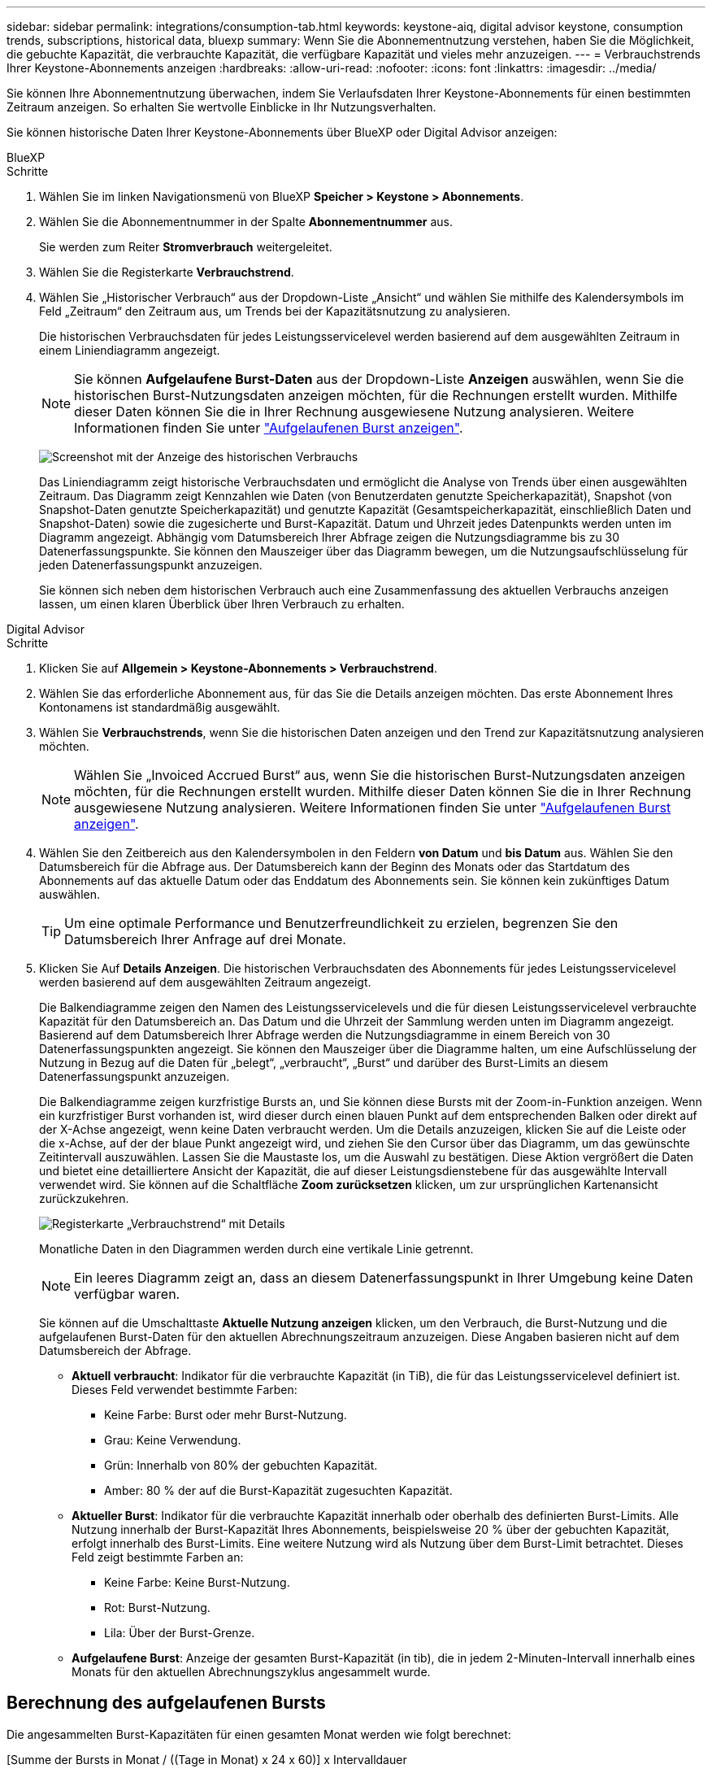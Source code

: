 ---
sidebar: sidebar 
permalink: integrations/consumption-tab.html 
keywords: keystone-aiq, digital advisor keystone, consumption trends, subscriptions, historical data, bluexp 
summary: Wenn Sie die Abonnementnutzung verstehen, haben Sie die Möglichkeit, die gebuchte Kapazität, die verbrauchte Kapazität, die verfügbare Kapazität und vieles mehr anzuzeigen. 
---
= Verbrauchstrends Ihrer Keystone-Abonnements anzeigen
:hardbreaks:
:allow-uri-read: 
:nofooter: 
:icons: font
:linkattrs: 
:imagesdir: ../media/


[role="lead"]
Sie können Ihre Abonnementnutzung überwachen, indem Sie Verlaufsdaten Ihrer Keystone-Abonnements für einen bestimmten Zeitraum anzeigen. So erhalten Sie wertvolle Einblicke in Ihr Nutzungsverhalten.

Sie können historische Daten Ihrer Keystone-Abonnements über BlueXP oder Digital Advisor anzeigen:

[role="tabbed-block"]
====
.BlueXP
--
.Schritte
. Wählen Sie im linken Navigationsmenü von BlueXP *Speicher > Keystone > Abonnements*.
. Wählen Sie die Abonnementnummer in der Spalte *Abonnementnummer* aus.
+
Sie werden zum Reiter *Stromverbrauch* weitergeleitet.

. Wählen Sie die Registerkarte *Verbrauchstrend*.
. Wählen Sie „Historischer Verbrauch“ aus der Dropdown-Liste „Ansicht“ und wählen Sie mithilfe des Kalendersymbols im Feld „Zeitraum“ den Zeitraum aus, um Trends bei der Kapazitätsnutzung zu analysieren.
+
Die historischen Verbrauchsdaten für jedes Leistungsservicelevel werden basierend auf dem ausgewählten Zeitraum in einem Liniendiagramm angezeigt.

+

NOTE: Sie können *Aufgelaufene Burst-Daten* aus der Dropdown-Liste *Anzeigen* auswählen, wenn Sie die historischen Burst-Nutzungsdaten anzeigen möchten, für die Rechnungen erstellt wurden. Mithilfe dieser Daten können Sie die in Ihrer Rechnung ausgewiesene Nutzung analysieren. Weitere Informationen finden Sie unter link:../integrations/consumption-tab.html#view-accrued-burst["Aufgelaufenen Burst anzeigen"].

+
image:bxp-consumption-trend.png["Screenshot mit der Anzeige des historischen Verbrauchs"]

+
Das Liniendiagramm zeigt historische Verbrauchsdaten und ermöglicht die Analyse von Trends über einen ausgewählten Zeitraum. Das Diagramm zeigt Kennzahlen wie Daten (von Benutzerdaten genutzte Speicherkapazität), Snapshot (von Snapshot-Daten genutzte Speicherkapazität) und genutzte Kapazität (Gesamtspeicherkapazität, einschließlich Daten und Snapshot-Daten) sowie die zugesicherte und Burst-Kapazität. Datum und Uhrzeit jedes Datenpunkts werden unten im Diagramm angezeigt. Abhängig vom Datumsbereich Ihrer Abfrage zeigen die Nutzungsdiagramme bis zu 30 Datenerfassungspunkte. Sie können den Mauszeiger über das Diagramm bewegen, um die Nutzungsaufschlüsselung für jeden Datenerfassungspunkt anzuzeigen.

+
Sie können sich neben dem historischen Verbrauch auch eine Zusammenfassung des aktuellen Verbrauchs anzeigen lassen, um einen klaren Überblick über Ihren Verbrauch zu erhalten.



--
.Digital Advisor
--
.Schritte
. Klicken Sie auf *Allgemein > Keystone-Abonnements > Verbrauchstrend*.
. Wählen Sie das erforderliche Abonnement aus, für das Sie die Details anzeigen möchten. Das erste Abonnement Ihres Kontonamens ist standardmäßig ausgewählt.
. Wählen Sie *Verbrauchstrends*, wenn Sie die historischen Daten anzeigen und den Trend zur Kapazitätsnutzung analysieren möchten.
+

NOTE: Wählen Sie „Invoiced Accrued Burst“ aus, wenn Sie die historischen Burst-Nutzungsdaten anzeigen möchten, für die Rechnungen erstellt wurden. Mithilfe dieser Daten können Sie die in Ihrer Rechnung ausgewiesene Nutzung analysieren. Weitere Informationen finden Sie unter link:../integrations/consumption-tab.html#view-accrued-burst["Aufgelaufenen Burst anzeigen"].

. Wählen Sie den Zeitbereich aus den Kalendersymbolen in den Feldern *von Datum* und *bis Datum* aus. Wählen Sie den Datumsbereich für die Abfrage aus. Der Datumsbereich kann der Beginn des Monats oder das Startdatum des Abonnements auf das aktuelle Datum oder das Enddatum des Abonnements sein. Sie können kein zukünftiges Datum auswählen.
+

TIP: Um eine optimale Performance und Benutzerfreundlichkeit zu erzielen, begrenzen Sie den Datumsbereich Ihrer Anfrage auf drei Monate.

. Klicken Sie Auf *Details Anzeigen*. Die historischen Verbrauchsdaten des Abonnements für jedes Leistungsservicelevel werden basierend auf dem ausgewählten Zeitraum angezeigt.
+
Die Balkendiagramme zeigen den Namen des Leistungsservicelevels und die für diesen Leistungsservicelevel verbrauchte Kapazität für den Datumsbereich an. Das Datum und die Uhrzeit der Sammlung werden unten im Diagramm angezeigt. Basierend auf dem Datumsbereich Ihrer Abfrage werden die Nutzungsdiagramme in einem Bereich von 30 Datenerfassungspunkten angezeigt. Sie können den Mauszeiger über die Diagramme halten, um eine Aufschlüsselung der Nutzung in Bezug auf die Daten für „belegt“, „verbraucht“, „Burst“ und darüber des Burst-Limits an diesem Datenerfassungspunkt anzuzeigen.

+
Die Balkendiagramme zeigen kurzfristige Bursts an, und Sie können diese Bursts mit der Zoom-in-Funktion anzeigen. Wenn ein kurzfristiger Burst vorhanden ist, wird dieser durch einen blauen Punkt auf dem entsprechenden Balken oder direkt auf der X-Achse angezeigt, wenn keine Daten verbraucht werden. Um die Details anzuzeigen, klicken Sie auf die Leiste oder die x-Achse, auf der der blaue Punkt angezeigt wird, und ziehen Sie den Cursor über das Diagramm, um das gewünschte Zeitintervall auszuwählen. Lassen Sie die Maustaste los, um die Auswahl zu bestätigen. Diese Aktion vergrößert die Daten und bietet eine detailliertere Ansicht der Kapazität, die auf dieser Leistungsdienstebene für das ausgewählte Intervall verwendet wird. Sie können auf die Schaltfläche *Zoom zurücksetzen* klicken, um zur ursprünglichen Kartenansicht zurückzukehren.

+
image:aiq-ks-subtime-7.png["Registerkarte „Verbrauchstrend“ mit Details"]

+
Monatliche Daten in den Diagrammen werden durch eine vertikale Linie getrennt.

+

NOTE: Ein leeres Diagramm zeigt an, dass an diesem Datenerfassungspunkt in Ihrer Umgebung keine Daten verfügbar waren.

+
Sie können auf die Umschalttaste *Aktuelle Nutzung anzeigen* klicken, um den Verbrauch, die Burst-Nutzung und die aufgelaufenen Burst-Daten für den aktuellen Abrechnungszeitraum anzuzeigen. Diese Angaben basieren nicht auf dem Datumsbereich der Abfrage.

+
** *Aktuell verbraucht*: Indikator für die verbrauchte Kapazität (in TiB), die für das Leistungsservicelevel definiert ist. Dieses Feld verwendet bestimmte Farben:
+
*** Keine Farbe: Burst oder mehr Burst-Nutzung.
*** Grau: Keine Verwendung.
*** Grün: Innerhalb von 80% der gebuchten Kapazität.
*** Amber: 80 % der auf die Burst-Kapazität zugesuchten Kapazität.


** *Aktueller Burst*: Indikator für die verbrauchte Kapazität innerhalb oder oberhalb des definierten Burst-Limits. Alle Nutzung innerhalb der Burst-Kapazität Ihres Abonnements, beispielsweise 20 % über der gebuchten Kapazität, erfolgt innerhalb des Burst-Limits. Eine weitere Nutzung wird als Nutzung über dem Burst-Limit betrachtet. Dieses Feld zeigt bestimmte Farben an:
+
*** Keine Farbe: Keine Burst-Nutzung.
*** Rot: Burst-Nutzung.
*** Lila: Über der Burst-Grenze.


** *Aufgelaufene Burst*: Anzeige der gesamten Burst-Kapazität (in tib), die in jedem 2-Minuten-Intervall innerhalb eines Monats für den aktuellen Abrechnungszyklus angesammelt wurde.




--
====


== Berechnung des aufgelaufenen Bursts

Die angesammelten Burst-Kapazitäten für einen gesamten Monat werden wie folgt berechnet:

[Summe der Bursts in Monat / ((Tage in Monat) x 24 x 60)] x Intervalldauer

Sie können den aufgelaufenen Burst für kurze Zeiträume berechnen, z. B. alle zwei Minuten. Verwenden Sie dazu folgende Optionen:

[Burst / ((Tage im Monat) x 24 x 60)] x Intervalldauer

Der Burst-Wert ist die Differenz zwischen der verbrauchten und der gebuchten Kapazität. Beispiel: Wenn die verbrauchte Kapazität bei einem Monat von 30 Tagen 120 tib und die gebuchte Kapazität 100 tib für ein Intervall von 2 Minuten beträgt, ergibt sich daraus eine Burst-Kapazität von 20 tib, was einer angesammelten Burst-Nutzung von 0.000925926 tib für dieses Intervall entspricht.



== Aufgelaufenen Burst anzeigen

Sie können den aufgelaufenen Datenverbrauch über BlueXP oder Digital Advisor einsehen. Wenn Sie in BlueXP im Dropdown-Menü „Anzeigen“ im Tab „Verbrauchstrend“ die Option „Aufgelaufener Datenverbrauch“ oder im Tab „Verbrauchstrend“ die Option „Abgerechneter Datenverbrauch“ im Tab „Verbrauchstrend“ ausgewählt haben, können Sie den aufgelaufenen Datenverbrauch monatlich oder vierteljährlich einsehen, abhängig vom gewählten Abrechnungszeitraum. Diese Daten sind für die letzten 12 Monate verfügbar, die in Rechnung gestellt wurden, und Sie können bis zu den letzten 30 Monaten nach dem Datumsbereich abfragen. Balkendiagramme zeigen die fakturierten Daten an, und wenn die Nutzung noch nicht in Rechnung gestellt wurde, werden sie für diesen Zeitraum als „_Pending_“ markiert.


TIP: Die in Rechnung gestellte aufgelaufene Burst-Nutzung wird pro Abrechnungszeitraum basierend auf der zugesagten und verbrauchten Kapazität für ein Leistungsservicelevel berechnet.

Wenn das Abonnement bei einem vierteljährlichen Abrechnungszeitraum an einem anderen Datum als dem 1^st^ des Monats beginnt, deckt die Quartalsrechnung den darauf folgenden 90-tägigen Zeitraum ab. Wenn Ihr Abonnement beispielsweise am 15. August beginnt, wird die Rechnung für den Zeitraum von August 15 bis Oktober 14 generiert.

Wenn Sie von einer vierteljährlichen zu einer monatlichen Abrechnung wechseln, deckt die Quartalsrechnung weiterhin den 90-Tage-Zeitraum ab. Dabei werden im letzten Monat des Quartals zwei Rechnungen generiert: Eine für den vierteljährlichen Abrechnungszeitraum und eine weitere für die restlichen Tage dieses Monats. Mit dieser Umstellung kann der monatliche Abrechnungszeitraum am 1^st^ des Folgemonats beginnen. Wenn Ihr Abonnement beispielsweise am 15. Oktober beginnt, erhalten Sie im Januar zwei Rechnungen – eine für Oktober 15 bis Januar 14 und eine für Januar 15 bis 31 –, bevor der monatliche Abrechnungszeitraum am 1. Februar beginnt.

image:accr-burst-2.png["Anfallende Burst-Nutzung vierteljährlich"]

Diese Funktion ist nur im Vorschaumodus verfügbar. Wenden Sie sich an Ihren KSM, um mehr über diese Funktion zu erfahren.



== Anzeige der täglichen angesammelten Burst-Datennutzung

Sie können den täglich aufgelaufenen Burst-Datenverbrauch für einen monatlichen oder vierteljährlichen Abrechnungszeitraum über BlueXP oder Digital Advisor einsehen. In BlueXP bietet die Tabelle „Aufgelaufener Burst nach Tagen“ detaillierte Daten, einschließlich Zeitstempel, zugesagter, verbrauchter und aufgelaufener Burst-Kapazität, wenn Sie im Dropdown-Menü „Anzeigen“ auf der Registerkarte „Verbrauchstrend“ die Option „Aufgelaufener Burst“ auswählen.

image:bxp-accrued-burst-days.png["Screenshot der Tabelle mit den aufgelaufenen Bursts nach Tagen"]

Wenn Sie in Digital Advisor auf die Leiste klicken, die die Rechnungsdaten aus der Option *Invoiced Accrued Burst* anzeigt, wird unter dem Balkendiagramm der Abschnitt „Berechnebare bereitgestellte Kapazität“ angezeigt, der sowohl die Anzeige von Diagrammen als auch von Tabellen bietet. In der Standardgrafik-Ansicht wird die tägliche angesammelte Burst-Datennutzung in einem Liniengrafikformat angezeigt, in dem die Nutzungsänderungen im Laufe der Zeit angezeigt werden.

image:invoiced-daily-accr-burst-1.png["Screenshot mit dem Balkendiagramm"]

Ein Beispielbild, das die tägliche Nutzung der aufgelaufenen Burst-Daten in einem Liniendiagramm zeigt:

image:invoiced-daily-accr-burst-date.png["Screenshot mit Burst-Nutzungsdaten in einem Liniendiagramm"]

Sie können zu einer Tabellenansicht wechseln, indem Sie oben rechts im Diagramm auf die Option *Tabelle* klicken. Die Tabellenansicht bietet detaillierte tägliche Nutzungsmetriken, einschließlich Leistungsservicelevel, Zeitstempel, zugesagter Kapazität, verbrauchter Kapazität und abrechenbarer bereitgestellter Kapazität. Sie können auch einen Bericht dieser Details im CSV-Format für die zukünftige Verwendung und den Vergleich erstellen.



== Referenzdiagramme zur erweiterten Datensicherung für MetroCluster

Wenn Sie den Zusatzdienst für erweiterten Datenschutz abonniert haben, können Sie die Aufschlüsselung der Verbrauchsdaten für die MetroCluster-Partner-Sites auf der Registerkarte *Verbrauchstrend* im Digital Advisor anzeigen.

Weitere Informationen zum erweiterten Add-on-Service für Datensicherheit finden Sie unter link:../concepts/adp.html["Erweiterte Datensicherung"].

Wenn die Cluster in Ihrer ONTAP-Speicherumgebung in einem MetroCluster-Setup konfiguriert sind, werden die Verbrauchsdaten Ihres Keystone-Abonnements im selben historischen Datendiagramm aufgeteilt, um den Verbrauch an den primären und gespiegelten Standorten für die Basisleistungs-Servicelevel anzuzeigen.


NOTE: Die Verbrauchsbalkendiagramme sind nur für die Basis-Leistungsservicelevel unterteilt. Für den Zusatzservice „Erweiterter Datenschutz“, d. h. das Leistungsservicelevel „Advanced Data-Protect“, wird diese Abgrenzung nicht angezeigt.

.Erweiterter Datenschutzleistungs-Servicelevel
Beim Leistungsservicelevel „Advanced Data-Protect“ wird der Gesamtverbrauch zwischen den Partner-Sites aufgeteilt und die Nutzung an jedem Partner-Site wird in einem separaten Abonnement erfasst und abgerechnet: ein Abonnement für die primäre Site und ein weiteres für die Spiegel-Site. Dies ist der Grund, warum, wenn Sie die Abonnementnummer für den primären Standort auf der Registerkarte *Verbrauchstrend* auswählen, die Verbrauchsdiagramme für den erweiterten Datenschutz-Add-on-Dienst die diskreten Verbrauchsdetails nur des primären Standorts anzeigen. Da jeder Partnerstandort in einer MetroCluster Konfiguration sowohl als Quelle als auch als Spiegel fungiert, umfasst der Gesamtverbrauch an jedem Standort die Quell- und Spiegelvolumes, die am jeweiligen Standort erstellt wurden.


TIP: Die QuickInfo neben der Tracking-ID Ihres Abonnements auf der Registerkarte *Aktueller Verbrauch* hilft Ihnen, das Partnerabonnement in der MetroCluster-Einrichtung zu identifizieren.

.Grundlegende Leistungsservice-Levels
Für die Basisleistungs-Servicelevel wird jedes Volume wie am primären und am Spiegelstandort bereitgestellt berechnet. Daher ist das gleiche Balkendiagramm entsprechend dem Verbrauch am primären und am Spiegelstandort aufgeteilt.

.Was Sie für das primäre Abonnement sehen können
Die folgende Abbildung zeigt die Diagramme für das Leistungsservicelevel „Extrem“ (Basisleistungsservicelevel) und eine primäre Abonnementnummer. Das gleiche historische Datendiagramm zeigt auch den Verbrauch der Spiegelseite in einem helleren Farbton desselben Farbcodes an, der für den primären Standort verwendet wird. Mit der Kurzinformation beim Mauszeiger wird der Aufschlüsselungsverbrauch (in tib) für die primären und gespiegelten Standorte, 22.24 tib bzw. 14.86 tib angezeigt.

image:mcc-chart-1.png["mcc primär"]

Für das Leistungsservicelevel „Advanced Data-Protect“ sehen die Diagramme folgendermaßen aus:

image:adp-src-1.png["mcc-Primärbasis"]

.Was Sie für das sekundäre Abonnement (Mirror Site) sehen können
Wenn Sie das sekundäre Abonnement überprüfen, können Sie sehen, dass das Balkendiagramm für das Leistungsservicelevel „Extrem“ (Basisleistungsservicelevel) am gleichen Datenerfassungspunkt wie die Partnersite umgekehrt ist und die Verbrauchsaufteilung an den primären und Spiegelsites 14,86 TiB bzw. 22,24 TiB beträgt.

image:mcc-chart-mirror-1.png["mcc-Spiegel"]

Für den Performance-Service-Level _Advanced Data-Protect_ sieht das Diagramm für denselben Abholpunkt wie beim Partnerstandort folgendermaßen aus:

image:adp-mir-1.png["mcc-Spiegelsockel"]

Informationen zum Schutz Ihrer Daten durch MetroCluster finden Sie unter https://docs.netapp.com/us-en/ontap-metrocluster/manage/concept_understanding_mcc_data_protection_and_disaster_recovery.html["MetroCluster Datensicherung und Disaster Recovery verstehen"^].
